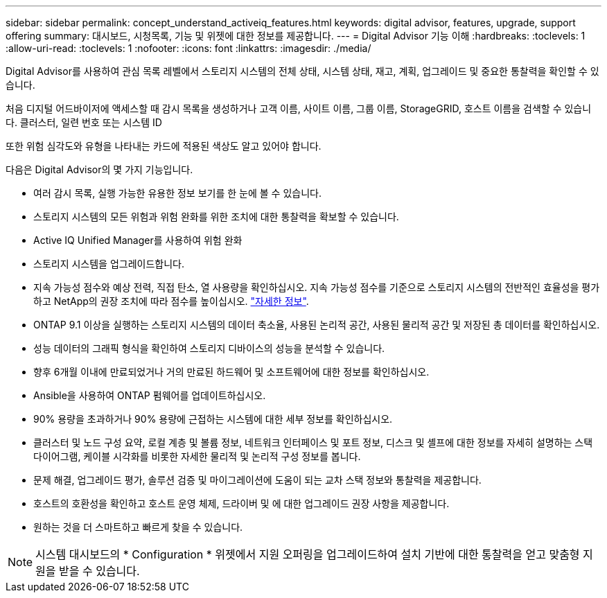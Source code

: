 ---
sidebar: sidebar 
permalink: concept_understand_activeiq_features.html 
keywords: digital advisor, features, upgrade, support offering 
summary: 대시보드, 시청목록, 기능 및 위젯에 대한 정보를 제공합니다. 
---
= Digital Advisor 기능 이해
:hardbreaks:
:toclevels: 1
:allow-uri-read: 
:toclevels: 1
:nofooter: 
:icons: font
:linkattrs: 
:imagesdir: ./media/


[role="lead"]
Digital Advisor를 사용하여 관심 목록 레벨에서 스토리지 시스템의 전체 상태, 시스템 상태, 재고, 계획, 업그레이드 및 중요한 통찰력을 확인할 수 있습니다.

처음 디지털 어드바이저에 액세스할 때 감시 목록을 생성하거나 고객 이름, 사이트 이름, 그룹 이름, StorageGRID, 호스트 이름을 검색할 수 있습니다. 클러스터, 일련 번호 또는 시스템 ID

또한 위험 심각도와 유형을 나타내는 카드에 적용된 색상도 알고 있어야 합니다.

다음은 Digital Advisor의 몇 가지 기능입니다.

* 여러 감시 목록, 실행 가능한 유용한 정보 보기를 한 눈에 볼 수 있습니다.
* 스토리지 시스템의 모든 위험과 위험 완화를 위한 조치에 대한 통찰력을 확보할 수 있습니다.
* Active IQ Unified Manager를 사용하여 위험 완화
* 스토리지 시스템을 업그레이드합니다.
* 지속 가능성 점수와 예상 전력, 직접 탄소, 열 사용량을 확인하십시오. 지속 가능성 점수를 기준으로 스토리지 시스템의 전반적인 효율성을 평가하고 NetApp의 권장 조치에 따라 점수를 높이십시오. link:concept_understand_sustainability_dashboard.html["자세한 정보"].
* ONTAP 9.1 이상을 실행하는 스토리지 시스템의 데이터 축소율, 사용된 논리적 공간, 사용된 물리적 공간 및 저장된 총 데이터를 확인하십시오.
* 성능 데이터의 그래픽 형식을 확인하여 스토리지 디바이스의 성능을 분석할 수 있습니다.
* 향후 6개월 이내에 만료되었거나 거의 만료된 하드웨어 및 소프트웨어에 대한 정보를 확인하십시오.
* Ansible을 사용하여 ONTAP 펌웨어를 업데이트하십시오.
* 90% 용량을 초과하거나 90% 용량에 근접하는 시스템에 대한 세부 정보를 확인하십시오.
* 클러스터 및 노드 구성 요약, 로컬 계층 및 볼륨 정보, 네트워크 인터페이스 및 포트 정보, 디스크 및 셸프에 대한 정보를 자세히 설명하는 스택 다이어그램, 케이블 시각화를 비롯한 자세한 물리적 및 논리적 구성 정보를 봅니다.
* 문제 해결, 업그레이드 평가, 솔루션 검증 및 마이그레이션에 도움이 되는 교차 스택 정보와 통찰력을 제공합니다.
* 호스트의 호환성을 확인하고 호스트 운영 체제, 드라이버 및 에 대한 업그레이드 권장 사항을 제공합니다.
* 원하는 것을 더 스마트하고 빠르게 찾을 수 있습니다.



NOTE: 시스템 대시보드의 * Configuration * 위젯에서 지원 오퍼링을 업그레이드하여 설치 기반에 대한 통찰력을 얻고 맞춤형 지원을 받을 수 있습니다.
